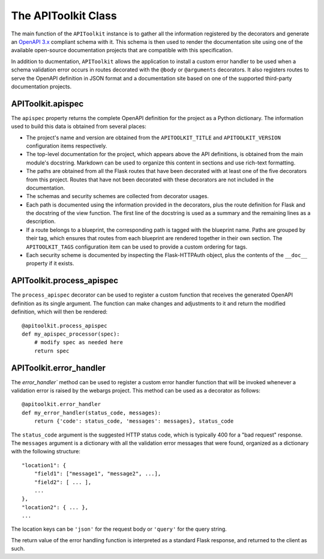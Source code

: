 .. APIToolkit documentation master file, created by
   sphinx-quickstart on Sun Sep 27 17:34:58 2020.
   You can adapt this file completely to your liking, but it should at least
   contain the root `toctree` directive.

The APIToolkit Class
====================

The main function of the ``APIToolkit`` instance is to gather all the information
registered by the decorators and generate an `OpenAPI 3.x
<https://swagger.io/specification/>`_ compliant schema with it. This schema is
then used to render the documentation site using one of the available
open-source documentation projects that are compatible with this specification.

In addition to ducmentation, ``APIToolkit`` allows the application to
install a custom error handler to be used when a schema validation error occurs
in routes decorated with the ``@body`` or ``@arguments`` decorators. It also
registers routes to serve the OpenAPI definition in JSON format and a
documentation site based on one of the supported third-party documentation
projects.

APIToolkit.apispec
------------------

The ``apispec`` property returns the complete OpenAPI definition for the
project as a Python dictionary. The information used to build this data is
obtained from several places:

- The project's name and version are obtained from the ``APITOOLKIT_TITLE`` and
  ``APITOOLKIT_VERSION`` configuration items respectively.
- The top-level documentation for the project, which appears above the API
  definitions, is obtained from the main module's docstring. Markdown can be
  used to organize this content in sections and use rich-text formatting.
- The paths are obtained from all the Flask routes that have been decorated
  with at least one of the five decorators from this project. Routes that have
  not been decorated with these decorators are not included in the
  documentation.
- The schemas and security schemes are collected from decorator usages.
- Each path is documented using the information provided in the decorators,
  plus the route definition for Flask and the docstring of the view function.
  The first line of the docstring is used as a summary and the remaining lines
  as a description.
- If a route belongs to a blueprint, the corresponding path is tagged with the
  blueprint name. Paths are grouped by their tag, which ensures that routes
  from each blueprint are rendered together in their own section. The
  ``APITOOLKIT_TAGS`` configuration item can be used to provide a custom ordering
  for tags.
- Each security scheme is documented by inspecting the Flask-HTTPAuth object,
  plus the contents of the ``__doc__`` property if it exists.

APIToolkit.process_apispec
--------------------------

The ``process_apispec`` decorator can be used to register a custom function
that receives the generated OpenAPI definition as its single argument. The
function can make changes and adjustments to it and return the modified
definition, which will then be rendered::

    @apitoolkit.process_apispec
    def my_apispec_processor(spec):
        # modify spec as needed here
        return spec

APIToolkit.error_handler
------------------------

The `error_handler`` method can be used to register a custom error handler
function that will be invoked whenever a validation error is raised by the
webargs project. This method can be used as a decorator as follows::

    @apitoolkit.error_handler
    def my_error_handler(status_code, messages):
        return {'code': status_code, 'messages': messages}, status_code

The ``status_code`` argument is the suggested HTTP status code, which is
typically 400 for a "bad request" response. The ``messages`` argument is a
dictionary with all the validation error messages that were found, organized as
a dictionary with the following structure::

    "location1": {
        "field1": ["message1", "message2", ...],
        "field2": [ ... ],
        ...
    },
    "location2": { ... },
    ...

The location keys can be ``'json'`` for the request body or ``'query'`` for the
query string.

The return value of the error handling function is interpreted as a standard
Flask response, and returned to the client as such.
